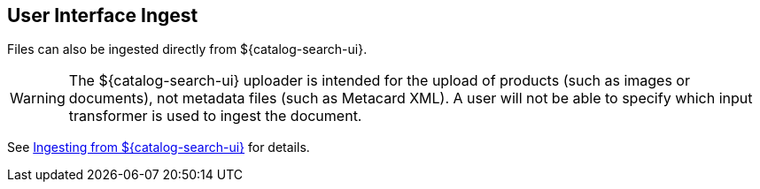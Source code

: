 :title: User Interface Ingest
:type: dataManagement
:status: published
:summary: Ingesting from the ${catalog-search-ui}.
:parent: Ingesting Data
:order: 01

== {title}

Files can also be ingested directly from ${catalog-search-ui}.

[WARNING]
====
The ${catalog-search-ui} uploader is intended for the upload of products (such as images or documents), not metadata files (such as Metacard XML). A user will not be able to specify which input transformer is used to ingest the document.
====

See <<{using-prefix}ui_ingest,Ingesting from ${catalog-search-ui}>> for details.

